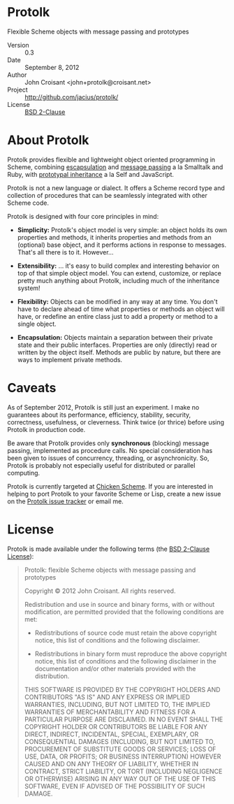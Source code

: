 
* Protolk

Flexible Scheme objects with message passing and prototypes

- Version :: 0.3
- Date :: September 8, 2012
- Author :: John Croisant <john+protolk@croisant.net>
- Project :: [[http://github.com/jacius/protolk/]]
- License :: [[http://opensource.org/licenses/BSD-2-Clause][BSD 2-Clause]]


* About Protolk

Protolk provides flexible and lightweight object oriented programming
in Scheme, combining [[http://en.wikipedia.org/wiki/Encapsulation_(object-oriented_programming)][escapsulation]] and [[http://en.wikipedia.org/wiki/Message_passing][message passing]] a la Smalltalk
and Ruby, with [[http://en.wikipedia.org/wiki/Prototype-based_programming][prototypal inheritance]] a la Self and JavaScript.

Protolk is not a new language or dialect. It offers a Scheme record
type and collection of procedures that can be seamlessly integrated
with other Scheme code.

Protolk is designed with four core principles in mind:

- *Simplicity:* Protolk's object model is very simple: an object holds
  its own properties and methods, it inherits properties and methods
  from an (optional) base object, and it performs actions in response
  to messages. That's all there is to it. However...

- *Extensibility:* ... it's easy to build complex and interesting
  behavior on top of that simple object model. You can extend,
  customize, or replace pretty much anything about Protolk, including
  much of the inheritance system!

- *Flexibility:* Objects can be modified in any way at any time. You
  don't have to declare ahead of time what properties or methods an
  object will have, or redefine an entire class just to add a property
  or method to a single object.

- *Encapsulation:* Objects maintain a separation between their private
  state and their public interfaces. Properties are only (directly)
  read or written by the object itself. Methods are public by nature,
  but there are ways to implement private methods.


* Caveats

As of September 2012, Protolk is still just an experiment. I make no
guarantees about its performance, efficiency, stability, security,
correctness, usefulness, or cleverness. Think twice (or thrice) before
using Protolk in production code.

Be aware that Protolk provides only *synchronous* (blocking) message
passing, implemented as procedure calls. No special consideration has
been given to issues of concurrency, threading, or asynchronicity.
So, Protolk is probably not especially useful for distributed or
parallel computing.

Protolk is currently targeted at [[http://call-cc.org/][Chicken Scheme]]. If you are interested
in helping to port Protolk to your favorite Scheme or Lisp, create a
new issue on the [[https://github.com/jacius/protolk/issues][Protolk issue tracker]] or email me.


* License

Protolk is made available under the following terms (the [[http://opensource.org/licenses/BSD-2-Clause][BSD 2-Clause
License]]):

#+BEGIN_QUOTE
Protolk: flexible Scheme objects with message passing and prototypes

Copyright © 2012  John Croisant.
All rights reserved.

Redistribution and use in source and binary forms, with or without
modification, are permitted provided that the following conditions are
met:

- Redistributions of source code must retain the above copyright
  notice, this list of conditions and the following disclaimer.

- Redistributions in binary form must reproduce the above copyright
  notice, this list of conditions and the following disclaimer in the
  documentation and/or other materials provided with the distribution.

THIS SOFTWARE IS PROVIDED BY THE COPYRIGHT HOLDERS AND CONTRIBUTORS
"AS IS" AND ANY EXPRESS OR IMPLIED WARRANTIES, INCLUDING, BUT NOT
LIMITED TO, THE IMPLIED WARRANTIES OF MERCHANTABILITY AND FITNESS FOR
A PARTICULAR PURPOSE ARE DISCLAIMED. IN NO EVENT SHALL THE COPYRIGHT
HOLDER OR CONTRIBUTORS BE LIABLE FOR ANY DIRECT, INDIRECT, INCIDENTAL,
SPECIAL, EXEMPLARY, OR CONSEQUENTIAL DAMAGES (INCLUDING, BUT NOT
LIMITED TO, PROCUREMENT OF SUBSTITUTE GOODS OR SERVICES; LOSS OF USE,
DATA, OR PROFITS; OR BUSINESS INTERRUPTION) HOWEVER CAUSED AND ON ANY
THEORY OF LIABILITY, WHETHER IN CONTRACT, STRICT LIABILITY, OR TORT
(INCLUDING NEGLIGENCE OR OTHERWISE) ARISING IN ANY WAY OUT OF THE USE
OF THIS SOFTWARE, EVEN IF ADVISED OF THE POSSIBILITY OF SUCH DAMAGE.
#+END_QUOTE


#+STARTUP: showall

